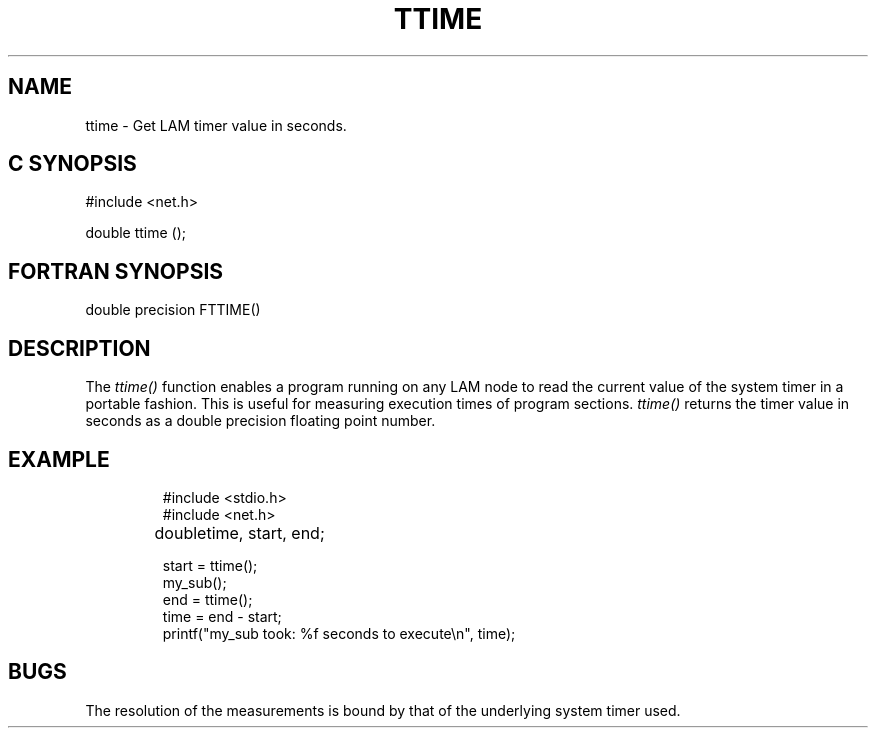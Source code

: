 .TH TTIME 3 "July, 2007" "LAM 7.1.4" "LAM LOCAL LIBRARY"
.SH NAME
ttime \- Get LAM timer value in seconds.
.SH C SYNOPSIS
.nf
#include <net.h>

double ttime ();
.fi
.SH FORTRAN SYNOPSIS
double precision FTTIME()
.SH DESCRIPTION
The
.I ttime()
function enables a program running on any LAM node to read the
current value of the system timer in a portable fashion.
This is useful for measuring execution times of program sections.
.I ttime()
returns the timer value in seconds as a double precision
floating point number.
.SH EXAMPLE
.RS
.nf
.ta 1.5i
#include <stdio.h>
#include <net.h>

double	time, start, end;

start = ttime();
my_sub();
end = ttime();
time = end - start;
printf("my_sub took: %f seconds to execute\\n", time);
.fi
.RE
.SH BUGS
The resolution of the measurements is bound by that of the
underlying system timer used.
